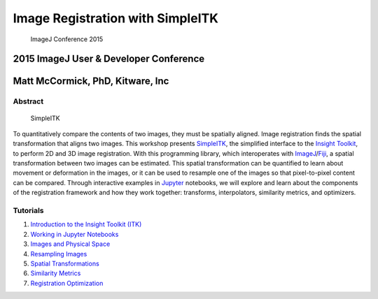 
Image Registration with SimpleITK
=================================

.. figure:: Data/ImageJConference2015.jpg
   :alt: ImageJ Conference 2015

   ImageJ Conference 2015
2015 ImageJ User & Developer Conference
~~~~~~~~~~~~~~~~~~~~~~~~~~~~~~~~~~~~~~~

Matt McCormick, PhD, Kitware, Inc
~~~~~~~~~~~~~~~~~~~~~~~~~~~~~~~~~

|Circle CI|

.. |Circle CI| image:: https://circleci.com/gh/InsightSoftwareConsortium/SimpleITKWorkshopImageJ2015.svg?style=svg
   :target: https://circleci.com/gh/InsightSoftwareConsortium/SimpleITKWorkshopImageJ2015

Abstract
--------

.. figure:: Data/SimpleITKLogo.jpg
   :alt: SimpleITK

   SimpleITK
To quantitatively compare the contents of two images, they must be
spatially aligned. Image registration finds the spatial transformation
that aligns two images. This workshop presents
`SimpleITK <http://simpleitk.org>`__, the simplified interface to the
`Insight Toolkit <http://itk.org>`__, to perform 2D and 3D image
registration. With this programming library, which interoperates with
`ImageJ <http://imagej.net/ImageJ>`__/`Fiji <http://imagej.net/Fiji>`__,
a spatial transformation between two images can be estimated. This
spatial transformation can be quantified to learn about movement or
deformation in the images, or it can be used to resample one of the
images so that pixel-to-pixel content can be compared. Through
interactive examples in `Jupyter <http://jupyter.org/>`__ notebooks, we
will explore and learn about the components of the registration
framework and how they work together: transforms, interpolators,
similarity metrics, and optimizers.

Tutorials
---------

1. `Introduction to the Insight Toolkit
   (ITK) <1_Introduction_to_the_Insight_Toolkit.ipynb>`__
2. `Working in Jupyter Notebooks <2_Jupyter_Notebook.ipynb>`__
3. `Images and Physical Space <3_Images_and_Physical_Space.ipynb>`__
4. `Resampling Images <4_Resampling_Images.ipynb>`__
5. `Spatial Transformations <5_Spatial_Transformations.ipynb>`__
6. `Similarity Metrics <6_Similarity_Metrics.ipynb>`__
7. `Registration Optimization <7_Registration_Optimization.ipynb>`__
